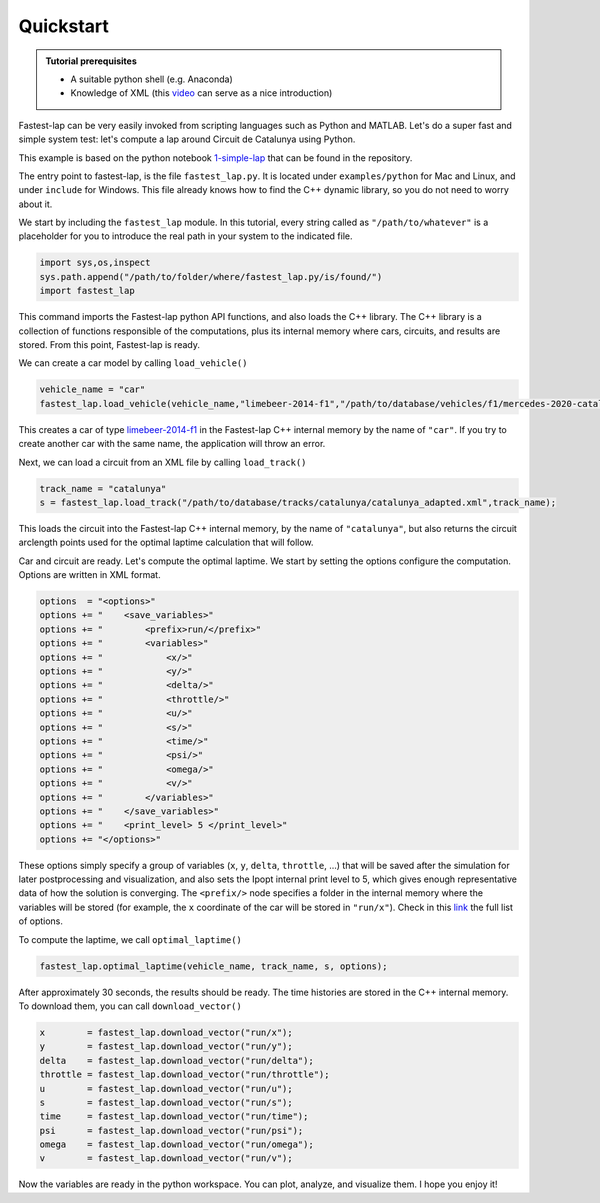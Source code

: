 Quickstart
==========

.. admonition:: Tutorial prerequisites

 * A suitable python shell (e.g. Anaconda)
 * Knowledge of XML (this `video <https://www.youtube.com/watch?v=1JblVElt5K0>`_ can serve as a nice introduction)

Fastest-lap can be very easily invoked from scripting languages such as Python and MATLAB. Let's do a super fast and simple system test: let's compute a lap around Circuit de Catalunya using Python.

This example is based on the python notebook `1-simple-lap <https://github.com/juanmanzanero/fastest-lap/tree/main/examples/python/f1/optimal-laptime/1-simple-lap>`_ that can be found in the repository.

The entry point to fastest-lap, is the file ``fastest_lap.py``. It is located under ``examples/python`` for Mac and Linux, and under ``include`` for Windows. This file already knows how to find the C++ dynamic library, so you do not need to worry about it.

We start by including the ``fastest_lap`` module. In this tutorial, every string called as ``"/path/to/whatever"`` is a placeholder for you to introduce the real path in your system to the indicated file.

.. code-block:: python

    import sys,os,inspect
    sys.path.append("/path/to/folder/where/fastest_lap.py/is/found/")
    import fastest_lap

This command imports the Fastest-lap python API functions, and also loads the C++ library. The C++ library is a collection of functions responsible of the computations, plus its internal memory where cars, circuits, and results are stored. From this point, Fastest-lap is ready.

We can create a car model by calling ``load_vehicle()``

.. code-block:: python

    vehicle_name = "car"
    fastest_lap.load_vehicle(vehicle_name,"limebeer-2014-f1","/path/to/database/vehicles/f1/mercedes-2020-catalunya.xml");

This creates a car of type `limebeer-2014-f1 <https://web.archive.org/web/20200320055720id_/https://ora.ox.ac.uk/objects/uuid:ce1a7106-0a2c-41af-8449-41541220809f/download_file?safe_filename=Perantoni%2Band%2BLimebeer%252C%2BOptimal%2Bcontrol%2Bfor%2Ba%2BFormula%2BOne%2Bcar%2Bwith%2Bvariable%2Bparameters.pdf&file_format=application%2Fpdf&type_of_work=Journal+article>`_ in the Fastest-lap C++ internal memory by the name of ``"car"``. If you try to create another car with the same name, the application will throw an error.

Next, we can load a circuit from an XML file by calling ``load_track()``


.. code-block:: python

    track_name = "catalunya"
    s = fastest_lap.load_track("/path/to/database/tracks/catalunya/catalunya_adapted.xml",track_name);

This loads the circuit into the Fastest-lap C++ internal memory, by the name of ``"catalunya"``, but also returns the circuit arclength points used for the optimal laptime calculation that will follow.


Car and circuit are ready. Let's compute the optimal laptime. We start by setting the options configure the computation. Options are written in XML format.


.. code-block:: python

    options  = "<options>"
    options += "    <save_variables>"
    options += "        <prefix>run/</prefix>"
    options += "        <variables>"
    options += "            <x/>"
    options += "            <y/>"
    options += "            <delta/>"
    options += "            <throttle/>"
    options += "            <u/>"
    options += "            <s/>"
    options += "            <time/>"
    options += "            <psi/>"
    options += "            <omega/>"
    options += "            <v/>"
    options += "        </variables>"
    options += "    </save_variables>"
    options += "    <print_level> 5 </print_level>"
    options += "</options>"


These options simply specify a group of variables (``x``, ``y``, ``delta``, ``throttle``, ...) that will be saved after the simulation for later postprocessing and visualization, and also sets the Ipopt internal print level to 5, which gives enough representative data of how the solution is converging. The ``<prefix/>`` node specifies a folder in the internal memory where the variables will be stored (for example, the ``x`` coordinate of the car will be stored in ``"run/x"``). Check in this `link <about:blank>`_ the full list of options.

To compute the laptime, we call ``optimal_laptime()``

.. code-block:: python

    fastest_lap.optimal_laptime(vehicle_name, track_name, s, options);

After approximately 30 seconds, the results should be ready. The time histories are stored in the C++ internal memory. To download them, you can call ``download_vector()``

.. code-block:: python

    x        = fastest_lap.download_vector("run/x");
    y        = fastest_lap.download_vector("run/y");
    delta    = fastest_lap.download_vector("run/delta");
    throttle = fastest_lap.download_vector("run/throttle");
    u        = fastest_lap.download_vector("run/u");
    s        = fastest_lap.download_vector("run/s");
    time     = fastest_lap.download_vector("run/time");
    psi      = fastest_lap.download_vector("run/psi");
    omega    = fastest_lap.download_vector("run/omega");
    v        = fastest_lap.download_vector("run/v");

Now the variables are ready in the python workspace. You can plot, analyze, and visualize them. I hope you enjoy it!
